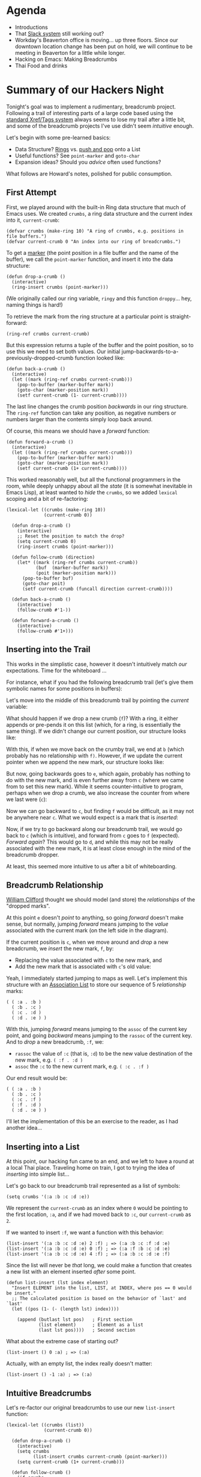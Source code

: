 * Agenda

  - Introductions
  - That [[https://pdx-emacs.slack.com/][Slack system]] still working out?
  - Workday's Beaverton office is moving... up three floors. Since our
    downtown location change has been put on hold, we will continue
    to be meeting in Beaverton for a little while longer.
  - Hacking on Emacs: Making Breadcrumbs
  - Thai Food and drinks

* Summary of our Hackers Night

  Tonight's goal was to implement a rudimentary, breadcrumb
  project. Following a trail of interesting parts of a large code
  based using the [[https://www.gnu.org/software/emacs/manual/html_node/emacs/Looking-Up-Identifiers.html][standard Xref/Tags system]] always seems to lose my
  trail after a little bit, and some of the breadcrumb projects I've
  use didn't seem /intuitive/ enough.

  Let's begin with some pre-learned basics:

  - Data Structure? [[https://www.gnu.org/software/emacs/manual/html_node/elisp/Rings.html][Rings]] vs. [[https://www.gnu.org/software/emacs/manual/html_node/elisp/List-Variables.html][push and pop]] onto a List
  - Useful functions? See =point-marker= and =goto-char=
  - Expansion ideas? Should you /advice/ often used functions?

  What follows are Howard's notes, polished for public consumption.

** First Attempt

   First, we played around with the built-in Ring data structure that
   much of Emacs uses. We created =crumbs=, a ring data structure
   and the current index into it, =current-crumb=:

   #+BEGIN_SRC elisp
   (defvar crumbs (make-ring 10) "A ring of crumbs, e.g. positions in file buffers.")
   (defvar current-crumb 0 "An index into our ring of breadcrumbs.")
   #+END_SRC

   To get a [[https://www.gnu.org/software/emacs/manual/html_node/elisp/Overview-of-Markers.html][marker]] (the point position in a file buffer and the name of
   the buffer), we call the =point-marker= function, and insert it into
   the data structure:

   #+BEGIN_SRC elisp
   (defun drop-a-crumb ()
     (interactive)
     (ring-insert crumbs (point-marker)))
   #+END_SRC

   (We originally called our ring variable, =ringy= and this function
   =droppy=... hey, naming things is hard!)

   To retrieve the mark from the ring structure at a particular point
   is straight-forward:
   #+BEGIN_SRC elisp
   (ring-ref crumbs current-crumb)
   #+END_SRC

   But this expression returns a tuple of the buffer and the point
   position, so to use this we need to set both values. Our initial
   jump-backwards-to-a-previously-dropped-crumb function looked like:

   #+BEGIN_SRC elisp
   (defun back-a-crumb ()
     (interactive)
     (let ((mark (ring-ref crumbs current-crumb)))
       (pop-to-buffer (marker-buffer mark))
       (goto-char (marker-position mark))
       (setf current-crumb (1- current-crumb))))
   #+END_SRC

   The last line changes the crumb position /backwards/ in our ring
   structure. The =ring-ref= function can take any position, as negative
   numbers or numbers larger than the contents simply loop back around.

   Of course, this means we should have a /forward/ function:
   #+BEGIN_SRC elisp
   (defun forward-a-crumb ()
     (interactive)
     (let ((mark (ring-ref crumbs current-crumb)))
       (pop-to-buffer (marker-buffer mark))
       (goto-char (marker-position mark))
       (setf current-crumb (1+ current-crumb))))
   #+END_SRC

   This worked reasonably well, but all the functional programmers in
   the room, while deeply unhappy about all the /state/ (it is somewhat
   inevitable in Emacs Lisp), at least wanted to /hide/ the =crumbs=, so we
   added =lexical= scoping and a bit of re-factoring:

   #+BEGIN_SRC elisp
     (lexical-let ((crumbs (make-ring 10))
                   (current-crumb 0))

       (defun drop-a-crumb ()
         (interactive)
         ;; Reset the position to match the drop?
         (setq current-crumb 0)
         (ring-insert crumbs (point-marker)))

       (defun follow-crumb (direction)
         (let* ((mark (ring-ref crumbs current-crumb))
                (buf  (marker-buffer mark))
                (poit (marker-position mark)))
           (pop-to-buffer buf)
           (goto-char poit)
           (setf current-crumb (funcall direction current-crumb))))

       (defun back-a-crumb ()
         (interactive)
         (follow-crumb #'1-))

       (defun forward-a-crumb ()
         (interactive)
         (follow-crumb #'1+)))
   #+END_SRC

** Inserting into the Trail

   This works in the simplistic case, however it doesn't intuitively
   match /our/ expectations. Time for the whiteboard ...

   For instance, what if you had the following breadcrumb trail (let's
   give them symbolic names for some positions in buffers):

   #+BEGIN_SRC dot :file 2017-04-20-a.png :cmdline -Kdot -Tpng :exports results :results silent
     digraph G {
         rankdir=LR;
         a -> b -> c -> d -> e
     }
     #+END_SRC

   [[file:2017-04-20-a.png]]

   Let's move into the middle of this breadcrumb trail
   by pointing the /current/ variable:

   #+BEGIN_SRC dot :file 2017-04-20-b.png :cmdline -Kdot -Tpng :exports results :results silent
       digraph G {
           rankdir=LR;
           a -> b -> c -> d -> e
           node [label="Current" shape=box] current
           current -> c
           {rank=same; current c}
       }
     #+END_SRC

   [[file:2017-04-20-b.png]]

   What should happen if we drop a new crumb (=f=)? With a ring, it
   either appends or pre-pends it on this list (which, for a ring, is
   essentially the same thing). If we didn't change our current
   position, our structure looks like:

   #+BEGIN_SRC dot :file 2017-04-20-c.png :cmdline -Kdot -Tpng :exports results :results silent
       digraph G {
           rankdir=LR;
           a -> b -> c -> d -> e -> f
           node [label="Current" shape=box] current
           current -> c
           {rank=same; current c}
       }
     #+END_SRC

   [[file:2017-04-20-c.png]]

   With this, if when we move back on the crumby trail, we end
   at =b= (which probably has no relationship with =f)=. However, if we
   update the current pointer when we append the new mark, our
   structure looks like:

   #+BEGIN_SRC dot :file 2017-04-20-d.png :cmdline -Kdot -Tpng :exports results :results silent
       digraph G {
           rankdir=LR;
           a -> b -> c -> d -> e -> f
           node [label="Current" shape=box] current
           current -> f
           {rank=same; current f}
       }
     #+END_SRC

   [[file:2017-04-20-d.png]]

   But now, going backwards goes to =e=, which again, probably has
   nothing to do with the new mark, and is even further away from =c=
   (where we came from to set this new mark). While it seems
   counter-intuitive to program, perhaps when we drop a crumb, we also
   increase the counter from where we last were (=c=):

   #+BEGIN_SRC dot :file 2017-04-20-e.png :cmdline -Kdot -Tpng :exports results :results silent
       digraph G {
           rankdir=LR;
           a -> b -> c -> d -> e -> f
           node [label="Current" shape=box] current
           current -> d
           {rank=same; current d}
       }
     #+END_SRC

   [[file:2017-04-20-e.png]]

   Now we can go backward to =c=, but finding =f= would be difficult, as
   it may not be anywhere near =c=.
   What we would expect is a mark that is /inserted/:

   #+BEGIN_SRC dot :file 2017-04-20-f.png :cmdline -Kdot -Tpng :exports results :results silent
       digraph G {
           rankdir=LR;
           a -> b -> c -> f -> d -> e
           node [label="Current" shape=box] current
           current -> f
           {rank=same; current f}
       }
     #+END_SRC

   [[file:2017-04-20-f.png]]

   Now, if we try to go backward along our breadcrumb trail, we would
   go back to =c= (which is intuitive), and forward from =c= goes to =f=
   (expected).  /Forward again/? This would go to =d=, and while this may
   not be really associated with the new mark, it is at least close
   enough in the mind of the breadcrumb dropper.

   At least, this seemed more intuitive to us after a bit of whiteboarding.

** Breadcrumb Relationship

   [[https://twitter.com/wobher][William Clifford‏]] thought we should model (and store) the
   /relationships/ of the "dropped marks".

   #+BEGIN_SRC dot :file 2017-04-20-g.png :cmdline -Kdot -Tpng :exports results :results silent
         digraph G {
           rankdir=LR;
               d1 [label="d"]
               c1 [label="c"]
               b1 [label="b"]
               a1 [label="a"]
           b1 -> c
           c1 -> d
           d1 -> e
           a1 -> b
         }
     #+END_SRC

   [[file:2017-04-20-g.png]]

   At this point =e= doesn't /point/ to anything, so going /forward/ doesn't
   make sense, but normally, jumping /forward/ means jumping to the /value/
   associated with the current mark (on the left side in the diagram).

   If the current position is =c=, when we move around and /drop/ a new
   breadcrumb, we /insert/ the new mark, =f=, by:

   - Replacing the value associated with =c= to the new mark, and
   - Add the new mark that is associated with =c='s old value:

   #+BEGIN_SRC dot :file 2017-04-20-h.png :cmdline -Kdot -Tpng :exports results :results silent
     digraph G {
       rankdir=LR;
           d1 [label="d"]
           f1 [label="f" color="green"]
           c1 [label="c"]
           f  [color="green"]
           b1 [label="b"]
           a1 [label="a"]
       a1 -> b
       b1 -> c
       c1 -> f [color="green"]
       f1 -> d [color="green"]
       d1 -> e
     }
     #+END_SRC

   [[file:2017-04-20-h.png]]

   Yeah, I immediately started jumping to maps as well.  Let's
   implement this structure with an [[info:elisp#Association%20Lists][Association List]] to store our
   sequence of 5 /relationship/ marks:

   #+BEGIN_SRC elisp
    ( ( :a . :b )
      ( :b . :c )
      ( :c . :d )
      ( :d . :e ) )
   #+END_SRC

   With this, jumping /forward/ means jumping to the =assoc= of the current
   key point, and going /backward/ means jumping to the =rassoc= of the
   current key. And to /drop/ a new breadcrumb, =:f=, we:

   - =rassoc= the value of =:c= (that is, =:d=) to be the new value
     destination of the new mark, e.g. =( :f . :d )=
   - =assoc= the =:c= to the new current mark, e.g. =( :c . :f )=

   Our end result would be:
   #+BEGIN_SRC elisp
    ( ( :a . :b )
      ( :b . :c )
      ( :c . :f )
      ( :f . :d )
      ( :d . :e ) )
   #+END_SRC

   I'll let the implementation of this be an exercise to the reader, as
   I had another idea...

** Inserting into a List

   At this point, our hacking fun came to an end, and we left to have a
   round at a local Thai place. Traveling home on train, I got to
   trying the idea of /inserting/ into simple list...

   Let's go back to our breadcrumb trail represented as a list of
   symbols:
   #+BEGIN_SRC elisp
     (setq crumbs '(:a :b :c :d :e))
   #+END_SRC

   We represent the =current-crumb= as an index where =0= would be
   pointing to the first location, =:a=, and if we had moved back to =:c=,
   our =current-crumb= as =2=.

   If we wanted to insert =:f=, we want a function with this behavior:

   #+BEGIN_SRC elisp
     (list-insert '(:a :b :c :d :e) 2 :f) ; => (:a :b :c :f :d :e)
     (list-insert '(:a :b :c :d :e) 0 :f) ; => (:a :f :b :c :d :e)
     (list-insert '(:a :b :c :d :e) 4 :f) ; => (:a :b :c :d :e :f)
   #+END_SRC

   Since the list will never be /that/ long, we could make a function
   that creates a new list with an element inserted /after/ some point.

   #+BEGIN_SRC elisp
     (defun list-insert (lst index element)
       "Insert ELEMENT into the list, LIST, at INDEX, where pos == 0 would be insert."
       ;; The calculated position is based on the behavior of `last' and `last'
       (let ((pos (1- (- (length lst) index))))

         (append (butlast lst pos)   ; First section
                 (list element)      ; Element as a list
                 (last lst pos))))   ; Second section
   #+END_SRC

   What about the extreme case of starting out?
   #+BEGIN_SRC elisp
     (list-insert () 0 :a) ; => (:a)
   #+END_SRC
   Actually, with an empty list, the index really doesn't matter:
   #+BEGIN_SRC elisp
     (list-insert () -1 :a) ; => (:a)
   #+END_SRC

** Intuitive Breadcrumbs

   Let's re-factor our original breadcrumbs to use our new =list-insert=
   function:

   #+BEGIN_SRC elisp
     (lexical-let ((crumbs (list))
                   (current-crumb 0))

       (defun drop-a-crumb ()
         (interactive)
         (setq crumbs
               (list-insert crumbs current-crumb (point-marker)))
         (setq current-crumb (1+ current-crumb)))

       (defun follow-crumb ()
         (if crumbs
             (let* ((mark (nth current-crumb crumbs))
                    (buf  (marker-buffer mark))
                    (poit (marker-position mark)))
               (pop-to-buffer buf)
               (goto-char poit))))

       (defun back-a-crumb ()
         (interactive)
         (if (> current-crumb 0)
             (setq current-crumb (1- current-crumb)))
         (follow-crumb))

       (defun forward-a-crumb ()
         (interactive)
         (if (< current-crumb (1- (length crumbs)))
             (setq current-crumb (1+ current-crumb)))
         (follow-crumb)))
   #+END_SRC

   This works really well, except for when you want to go forward to a
   crumb, but the point is already there. Seems that it should honor
   the wish and move forward one more time. But now that the hack night
   is over, I [[https://github.com/howardabrams/dot-files/blob/master/elisp/better-breadcrumbs.el][tweaked this for my own shaved yak]] which I hope to
   demonstrate next month.
